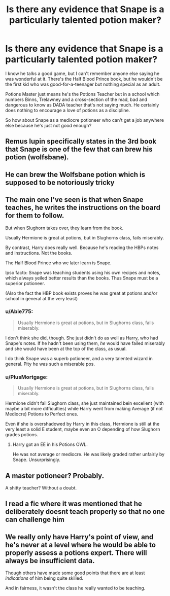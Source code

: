 #+TITLE: Is there any evidence that Snape is a particularly talented potion maker?

* Is there any evidence that Snape is a particularly talented potion maker?
:PROPERTIES:
:Author: Tiredtyke
:Score: 2
:DateUnix: 1621817357.0
:DateShort: 2021-May-24
:FlairText: Discussion
:END:
I know he talks a good game, but I can't remember anyone else saying he was wonderful at it. There's the Half Blood Prince book, but he wouldn't be the first kid who was good-for-a-teenager but nothing special as an adult.

Potions Master just means he's the Potions Teacher but in a school which numbers Binns, Trelawney and a cross-section of the mad, bad and dangerous to know as DADA teacher that's not saying much. He certainly does nothing to encourage a love of potions as a discipline.

So how about Snape as a mediocre potioneer who can't get a job anywhere else because he's just not good enough?


** Remus lupin specifically states in the 3rd book that Snape is one of the few that can brew his potion (wolfsbane).
:PROPERTIES:
:Author: Wise2727
:Score: 25
:DateUnix: 1621819592.0
:DateShort: 2021-May-24
:END:


** He can brew the Wolfsbane potion which is supposed to be notoriously tricky
:PROPERTIES:
:Author: 9n0me
:Score: 13
:DateUnix: 1621817474.0
:DateShort: 2021-May-24
:END:


** The main one I've seen is that when Snape teaches, he writes the instructions on the board for them to follow.

But when Slughorn takes over, they learn from the book.

Usually Hermione is great at potions, but in Slughorns class, fails miserably.

By contrast, Harry does really well. Because he's reading the HBPs notes and instructions. Not the books.

The Half Blood Prince who we later learn is Snape.

Ipso facto: Snape was teaching students using his own recipes and notes, which always yeiled better results than the books. Thus Snape must be a superior potioneer.

(Also the fact the HBP book exists proves he was great at potions and/or school in general at the very least)
:PROPERTIES:
:Author: WhistlingBanshee
:Score: 21
:DateUnix: 1621819784.0
:DateShort: 2021-May-24
:END:

*** u/Abie775:
#+begin_quote
  Usually Hermione is great at potions, but in Slughorns class, fails miserably.
#+end_quote

I don't think she did, though. She just didn't do as well as Harry, who had Snape's notes. If he hadn't been using them, /he/ would have failed miserably and she would have been at the top of the class, as usual.

I do think Snape was a superb potioneer, and a very talented wizard in general. Pity he was such a miserable pos.
:PROPERTIES:
:Author: Abie775
:Score: 6
:DateUnix: 1621841248.0
:DateShort: 2021-May-24
:END:


*** u/PlusMortgage:
#+begin_quote
  Usually Hermione is great at potions, but in Slughorns class, fails miserably.
#+end_quote

Hermione didn't fail Slughorn class, she just maintained bein excellent (with maybe a bit more difficulties) while Harry went from making Average (if not Mediocre) Potions to Perfect ones.

Even if she is overshadowed by Harry in this class, Hermione is still at the very least a solid E student, maybe even an O depending of how Slughorn grades potions.
:PROPERTIES:
:Author: PlusMortgage
:Score: 3
:DateUnix: 1621862141.0
:DateShort: 2021-May-24
:END:

**** Harry got an EE in his Potions OWL.

He was not average or mediocre. He was likely graded rather unfairly by Snape. Unsurprisingly.
:PROPERTIES:
:Author: Cyfric_G
:Score: 5
:DateUnix: 1621874655.0
:DateShort: 2021-May-24
:END:


** A master potioneer? Probably.

A shitty teacher? Without a doubt.
:PROPERTIES:
:Author: IceReddit87
:Score: 8
:DateUnix: 1621854034.0
:DateShort: 2021-May-24
:END:


** I read a fic where it was mentioned that he deliberately doesnt teach properly so that no one can challenge him
:PROPERTIES:
:Author: Aniki356
:Score: 3
:DateUnix: 1621818181.0
:DateShort: 2021-May-24
:END:


** We really only have Harry's point of view, and he's never at a level where he would be able to properly assess a potions expert. There will always be insufficient data.

Though others have made some good points that there are at least /indications/ of him being quite skilled.

And in fairness, it wasn't the class he really wanted to be teaching.
:PROPERTIES:
:Author: thrawnca
:Score: 1
:DateUnix: 1621843164.0
:DateShort: 2021-May-24
:END:
